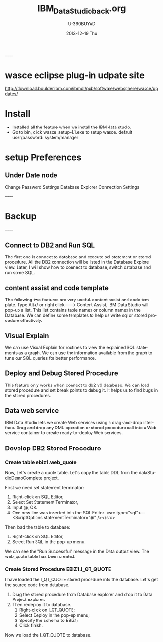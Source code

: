 #+TITLE:       IBM_Data_Studio_back.org
#+AUTHOR:      U-360BUYAD\changwei
#+EMAIL:       changwei@BJXX-CHANGWEI.360buyAD.local
#+DATE:        2013-12-19 Thu
#+URI:         /wiki/datastudio
#+KEYWORDS:    db2,ibm
#+TAGS:        :db2:ibm:
#+LANGUAGE:    en
#+OPTIONS:     H:3 num:nil toc:nil \n:nil ::t |:t ^:nil -:nil f:t *:t <:t
#+DESCRIPTION: date stduio

----
* wasce eclipse plug-in udpate site

http://download.boulder.ibm.com/ibmdl/pub/software/websphere/wasce/updates/


* Install

 - Installed all the feature when we install the IBM data studio.
 - Go to bin\IBM\SDP70\dsdev\bin, click wasce_setup-1.1.exe to setup wasce. default user/password: system/manager

* setup Preferences

** Under Date node
 Change Password Settings
 Database Explorer Connection Settings

 
----
* Backup
----



** Connect to DB2 and Run SQL

The first one is connect to database and execute sql statement or stored procedure.
 All the DB2 connection will be listed in 
the Database Explore view. 
Later, I will show how to connect to database, switch database and run some SQL.

** content assist and code template

The following two features are very useful. content assist and code template. 
Type Alt+/ or right click---> Content Assist, 
IBM Data Studio will pop-up a list. 
This list contains table names or column names in the Database.
We can define some templates to help us write sql or stored procedure effectively. 

** Visual Explain

We can use Visual Explain for routines to view the explained SQL statements as a graph. 
We can use the information available from the graph to tune our SQL queries for better performance.

** Deploy and  Debug Stored Procedure

This feature only works when connect to db2 v9 database. 
We can load stored procedure and set break points to debug it.
It helps us to find bugs in the stored procedures.

** Data web service

IBM Data Studio lets we create Web services using a drag-and-drop interface.
Drag and drop any DML operation or stored procedure call into a Web service 
container to create ready-to-deploy Web services.


** Develop DB2 Stored Procedure

***  Create table ebiz1.web_quote

Now, Let's create a quote table. Let's copy the table DDL from the dataStudioDemoComplete project.

First we need set statement terminator:
 1. Right-click on SQL Editor,
 1. Select Set Statement Terminator,
 1. Input @, OK.
 1. One new line was inserted into the SQL Editor. <src type="sql">-- <ScriptOptions statementTerminator="@" /></src>

Then load the table to database:
 1. Right-click on SQL Editor, 
 1. Select Run SQL in the pop-up menu. 

We can see the "Run Successful" message in the Data output view. The web_quote table has been created.

*** Create Stored Procedure EBIZ1.I_QT_QUOTE

I have loaded the I_QT_QUOTE stored procedure into the database. Let's get the source code from database.
 1. Drag the stored procedure from Database explorer and drop it to Data Project explorer. 
 1. Then redeploy it to database. 
    1. Right-click on I_QT_QUOTE; 
    1. Select Deploy in the pop-up menu; 
    1. Specify the schema to EBIZ1; 
    1. Click finish.

Now we load the I_QT_QUOTE to database.
